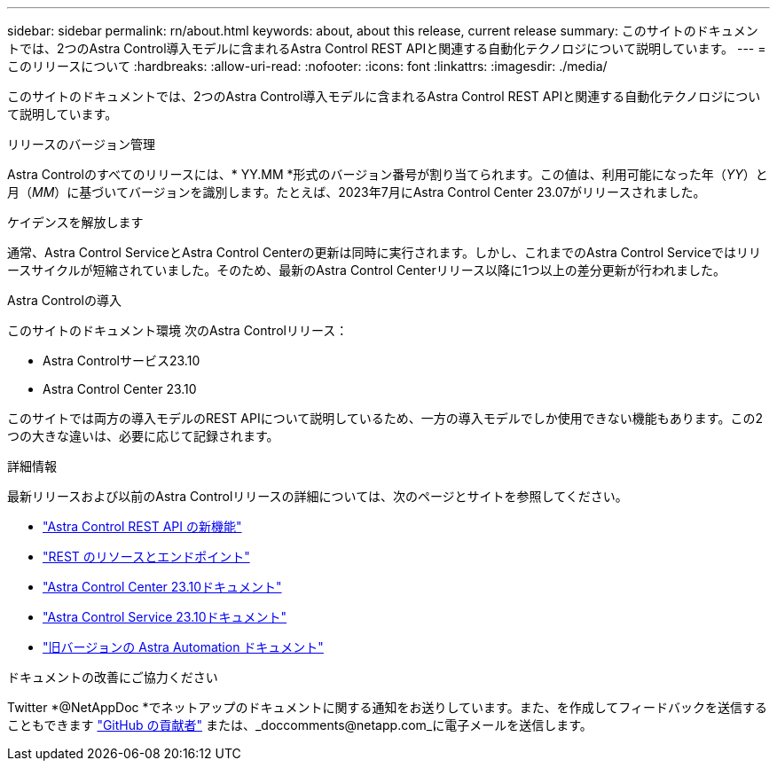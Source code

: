 ---
sidebar: sidebar 
permalink: rn/about.html 
keywords: about, about this release, current release 
summary: このサイトのドキュメントでは、2つのAstra Control導入モデルに含まれるAstra Control REST APIと関連する自動化テクノロジについて説明しています。 
---
= このリリースについて
:hardbreaks:
:allow-uri-read: 
:nofooter: 
:icons: font
:linkattrs: 
:imagesdir: ./media/


[role="lead"]
このサイトのドキュメントでは、2つのAstra Control導入モデルに含まれるAstra Control REST APIと関連する自動化テクノロジについて説明しています。

.リリースのバージョン管理
Astra Controlのすべてのリリースには、* YY.MM *形式のバージョン番号が割り当てられます。この値は、利用可能になった年（_YY_）と月（_MM_）に基づいてバージョンを識別します。たとえば、2023年7月にAstra Control Center 23.07がリリースされました。

.ケイデンスを解放します
通常、Astra Control ServiceとAstra Control Centerの更新は同時に実行されます。しかし、これまでのAstra Control Serviceではリリースサイクルが短縮されていました。そのため、最新のAstra Control Centerリリース以降に1つ以上の差分更新が行われました。

.Astra Controlの導入
このサイトのドキュメント環境 次のAstra Controlリリース：

* Astra Controlサービス23.10
* Astra Control Center 23.10


このサイトでは両方の導入モデルのREST APIについて説明しているため、一方の導入モデルでしか使用できない機能もあります。この2つの大きな違いは、必要に応じて記録されます。

.詳細情報
最新リリースおよび以前のAstra Controlリリースの詳細については、次のページとサイトを参照してください。

* link:../rn/whats_new.html["Astra Control REST API の新機能"]
* link:../endpoints/resources.html["REST のリソースとエンドポイント"]
* https://docs.netapp.com/us-en/astra-control-center/["Astra Control Center 23.10ドキュメント"^]
* https://docs.netapp.com/us-en/astra-control-service/["Astra Control Service 23.10ドキュメント"^]
* link:../rn/earlier-versions.html["旧バージョンの Astra Automation ドキュメント"]


.ドキュメントの改善にご協力ください
Twitter *@NetAppDoc *でネットアップのドキュメントに関する通知をお送りしています。また、を作成してフィードバックを送信することもできます link:https://docs.netapp.com/us-en/contribute/["GitHub の貢献者"^] または、_doccomments@netapp.com_に電子メールを送信します。
